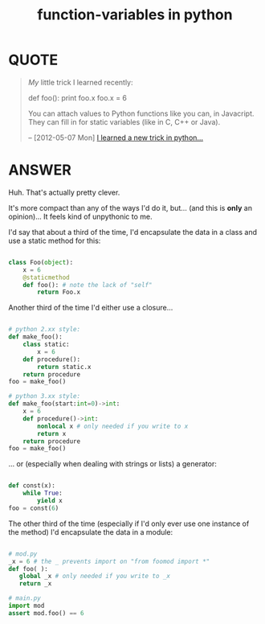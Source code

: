 #+TITLE: function-variables in python

* QUOTE
#+BEGIN_QUOTE Reddit user last_useful_man

/My/ little trick I learned recently:

      def foo():
          print foo.x
      foo.x = 6

You can attach values to Python functions like you can, in Javacript.
They can fill in for static variables (like in C, C++ or Java).

-- [2012-05-07 Mon] [[http://www.reddit.com/r/learnprogramming/comments/tannh/i_learned_a_new_trick_in_python_would_like_to/c4kzdtk][I learned a new trick in python...]]
#+END_QUOTE


* ANSWER


Huh. That's actually pretty clever. 

It's more compact than any of the ways I'd do it, but... (and this is *only* an opinion)... It feels kind of unpythonic to me.

I'd say that about a third of the time, I'd encapsulate the data in a class and use a static method for this:

#+BEGIN_SRC python
  
  class Foo(object):
      x = 6
      @staticmethod
      def foo(): # note the lack of "self"
          return Foo.x

#+END_SRC

Another third of the time I'd either use a closure...

#+BEGIN_SRC python
  
  # python 2.xx style:
  def make_foo():
      class static:
          x = 6
      def procedure():
          return static.x
      return procedure
  foo = make_foo()
  
  # python 3.xx style:
  def make_foo(start:int=0)->int:
      x = 6
      def procedure()->int:
          nonlocal x # only needed if you write to x
          return x
      return procedure
  foo = make_foo()
  
#+END_SRC

... or  (especially when dealing with strings or lists) a generator:

#+BEGIN_SRC python

def const(x):
    while True:
        yield x
foo = const(6)

#+END_SRC

The other third of the time (especially if I'd only ever use one instance of the method) I'd encapsulate the data in a module:

#+BEGIN_SRC python

# mod.py
_x = 6 # the _ prevents import on "from foomod import *"
def foo( ):
   global _x # only needed if you write to _x
   return _x

# main.py
import mod
assert mod.foo() == 6

#+END_SRC


